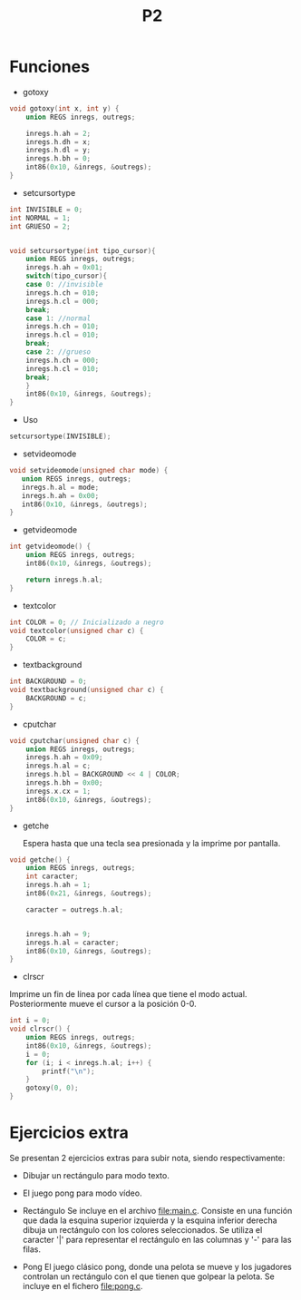 #+TITLE: P2

* Funciones 
 * gotoxy
#+begin_src c
void gotoxy(int x, int y) {
    union REGS inregs, outregs;

    inregs.h.ah = 2;
    inregs.h.dh = x;
    inregs.h.dl = y;
    inregs.h.bh = 0;
    int86(0x10, &inregs, &outregs);
}
#+end_src
[[file:screenshots/gotoxy.png]]

 * setcursortype
#+begin_src c
int INVISIBLE = 0;
int NORMAL = 1;
int GRUESO = 2;


void setcursortype(int tipo_cursor){
    union REGS inregs, outregs;
    inregs.h.ah = 0x01;
    switch(tipo_cursor){
    case 0: //invisible
	inregs.h.ch = 010;
	inregs.h.cl = 000;
	break;
    case 1: //normal
	inregs.h.ch = 010;
	inregs.h.cl = 010;
	break;
    case 2: //grueso
	inregs.h.ch = 000;
	inregs.h.cl = 010;
	break;
    }
    int86(0x10, &inregs, &outregs);
}
#+end_src
 * Uso
#+begin_src c
setcursortype(INVISIBLE);
#+end_src
[[file:screenshots/cursortype.gif]]
 * setvideomode


#+begin_src c
void setvideomode(unsigned char mode) {
   union REGS inregs, outregs;
   inregs.h.al = mode;
   inregs.h.ah = 0x00;
   int86(0x10, &inregs, &outregs);
}
#+end_src


 * getvideomode
#+begin_src c
int getvideomode() {
    union REGS inregs, outregs;
    int86(0x10, &inregs, &outregs);

    return inregs.h.al;
}
#+end_src

   [[file:screenshots/getvideomode.png]]


 * textcolor
#+begin_src c
int COLOR = 0; // Inicializado a negro
void textcolor(unsigned char c) {
    COLOR = c;
}

#+end_src
 * textbackground

#+begin_src c
int BACKGROUND = 0;
void textbackground(unsigned char c) {
    BACKGROUND = c;
}
#+end_src

 * cputchar
#+begin_src c
void cputchar(unsigned char c) {
    union REGS inregs, outregs;
    inregs.h.ah = 0x09;
    inregs.h.al = c;
    inregs.h.bl = BACKGROUND << 4 | COLOR;
    inregs.h.bh = 0x00;
    inregs.x.cx = 1;
    int86(0x10, &inregs, &outregs);
}

#+end_src

   [[file:screenshots/cputchar.png]]

 * getche

   Espera hasta que una tecla sea presionada y la imprime por pantalla.
#+begin_src c
void getche() {
    union REGS inregs, outregs;
    int caracter;
    inregs.h.ah = 1;
    int86(0x21, &inregs, &outregs);

    caracter = outregs.h.al;


    inregs.h.ah = 9;
    inregs.h.al = caracter;
    int86(0x10, &inregs, &outregs);
}
#+end_src
 * clrscr

Imprime un fin de línea por cada línea que tiene el modo actual.
Posteriormente mueve el cursor a la posición 0-0.
#+begin_src c
int i = 0;
void clrscr() {
    union REGS inregs, outregs;
    int86(0x10, &inregs, &outregs);
    i = 0;
    for (i; i < inregs.h.al; i++) {
        printf("\n");
    }
    gotoxy(0, 0);
}

#+end_src

* Ejercicios extra
Se presentan 2 ejercicios extras para subir nota, siendo respectivamente:
 - Dibujar un rectángulo para modo texto.
 - El juego pong para modo vídeo.
 * Rectángulo
   Se incluye en el archivo [[file:main.c]]. Consiste en una función que dada la
   esquina superior izquierda y la esquina inferior derecha dibuja un rectángulo
   con los colores seleccionados. Se utiliza el caracter '|' para representar el
   rectángulo en las columnas y '-' para las filas.

   [[file:screenshots/box.png]]

 * Pong
   El juego clásico pong, donde una pelota se mueve y los jugadores controlan un
   rectángulo con el que tienen que golpear la pelota.
   Se incluye en el fichero [[file:pong.c]].

   [[file:screenshots/pong.gif]]

